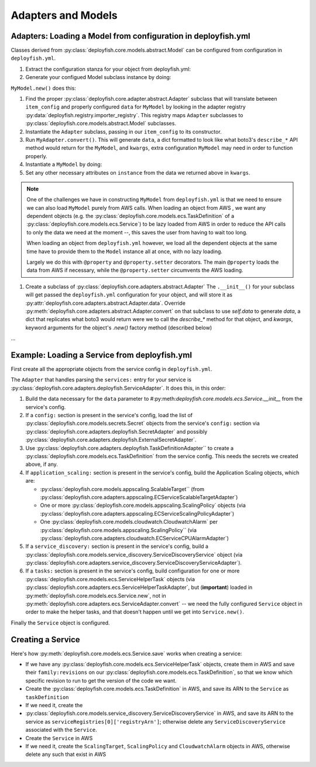 Adapters and Models
===================

Adapters: Loading a Model from configuration in deployfish.yml
--------------------------------------------------------------

Classes derived from :py:class:`deployfish.core.models.abstract.Model` can be configured
from configuration in ``deployfish.yml``.

#. Extract the configuration stanza for your object from deployfish.yml:

   .. code-block: python

      item_config = Config.get_section_item('my_section_name', 'my_item_name')

#. Generate your configued Model subclass instance by doing:

   .. code-block: python

      instance = MyModel.new(item_config, 'deployfish')

``MyModel.new()`` does this:

#. Find the proper :py:class:`deployfish.core.adapter.abstract.Adapter` subclass that
   will translate between ``item_config`` and properly configured ``data`` for
   ``MyModel`` by looking in the adapter registry
   :py:data:`deployfish.registry.importer_registry`.  This registry maps ``Adapter``
   subclasses to :py:class:`deployfish.core.models.abstract.Model` subclasses.
#. Instantiate the ``Adapter`` subclass, passing in our ``item_config`` to its constructor.
#. Run ``MyAdapter.convert()``.  This will generate ``data``, a dict formatted
   to look like what boto3's ``describe_*`` API method would return for the
   ``MyModel``, and ``kwargs``, extra configuration ``MyModel`` may need in order
   to function properly.
#. Instantiate a ``MyModel`` by doing:

   .. code-block: python

      instance = MyModel.__init__(data)

#. Set any other necessary attributes on ``instance`` from the data we returned
   above in ``kwargs``.

.. note::

    One of the challenges we have in constructing ``MyModel`` from
    ``deployfish.yml`` is that we need to ensure we can also load ``MyModel``
    purely from AWS calls.  When loading an object from AWS , we want any
    dependent objects (e.g. the
    :py:class:`deployfish.core.models.ecs.TaskDefinition` of a
    :py:class:`deployfish.core.models.ecs.Service`) to be lazy loaded from AWS
    in order to reduce the API calls to only the data we need at the moment --,
    this saves the user from having to wait too long.

    When loading an object from ``deployfish.yml`` however, we load all the
    dependent objects at the same time have to provide them to the ``Model``
    instance all at once, with no lazy loading.

    Largely we do this with ``@property`` and ``@property.setter`` decorators.
    The main ``@property`` loads the data from AWS if necessary, while the
    ``@property.setter`` circumvents the AWS loading.

#. Create a subclass of :py:class:`deployfish.core.adapters.abstract.Adapter`
   The ``.__init__()`` for your subclass will get passed the ``deployfish.yml``
   configuration for your object, and will store it as
   :py:attr:`deployfish.core.adapters.abstract.Adapter.data`. Override
   :py:meth:`deployfish.core.adapters.abstract.Adapter.convert` on that subclass
   to use `self.data` to generate `data`, a dict that replicates what boto3
   would return were we to call the `describe_*` method for that object, and
   `kwargs`, keyword arguments for the object's `.new()` factory method
   (described below)

...

Example: Loading a Service from deployfish.yml
----------------------------------------------

First create all the appropriate objects from the service config in
``deployfish.yml``.

The ``Adapter`` that handles parsing the ``services:`` entry for your service is
:py:class:`deployfish.core.adapters.deployfish.ServiceAdapter`.  It does this,
in this order:

#. Build the data necessary for the ``data`` parameter to
   #:py:meth:`deployfish.core.models.ecs.Service.__init__` from the service's config.
#. If a ``config:`` section is present in the service's config, load the list of
   :py:class:`deployfish.core.models.secrets.Secret` objects from the service's
   ``config:`` section via
   :py:class:`deployfish.core.adapters.deployfish.SecretAdapter` and possibly
   :py:class:`deployfish.core.adapters.deployfish.ExternalSecretAdapter`.
#. Use :py:class:`deployfish.core.adapters.deployfish.TaskDefinitionAdapter`` to
   create a :py:class:`deployfish.core.models.ecs.TaskDefinition` from the service
   config.  This needs the secrets we created above, if any.
#. If ``application_scaling:`` section is present in the service's config, build
   the Application Scaling objects, which are:

   * :py:class:`deployfish.core.models.appscaling.ScalableTarget`` (from
     :py:class:`deployfish.core.adapters.appscaling.ECServiceScalableTargetAdapter`)
   * One or more :py:class:`deployfish.core.models.appscaling.ScalingPolicy`
     objects (via :py:class:`deployfish.core.adapters.appscaling.ECServiceScalingPolicyAdapter`)
   * One :py:class:`deployfish.core.models.cloudwatch.CloudwatchAlarm` per
     :py:class:`deployfish.core.models.appscaling.ScalingPolicy`` (via
     :py:class:`deployfish.core.adapters.cloudwatch.ECServiceCPUAlarmAdapter`)

#. If a ``service_discovery:`` section is present in the service's config, build
   a :py:class:`deployfish.core.models.service_discovery.ServiceDiscoveryService`
   object (via
   :py:class:`deployfish.core.adapters.service_discovery.ServiceDiscoveryServiceAdapter`).
#. If a ``tasks:`` section is present in the service's config, build
   configuration for one or more
   :py:class:`deployfish.core.models.ecs.ServiceHelperTask` objects (via
   :py:class:`deployfish.core.adapters.ecs.ServiceHelperTaskAdapter`, but
   (**important**) loaded in :py:meth:`deployfish.core.models.ecs.Service.new`, not in
   :py:meth:`deployfish.core.adapters.ecs.ServiceAdapter.convert` -- we need the
   fully configured ``Service`` object in order to make the helper tasks, and
   that doesn't happen until we get into ``Service.new()``.

Finally the ``Service`` object is configured.

Creating a Service
------------------

Here's how :py:meth:`deployfish.core.models.ecs.Service.save` works when creating a service:

* If we have any :py:class:`deployfish.core.models.ecs.ServiceHelperTask`
  objects, create them in AWS and save their
  ``family:revisions`` on our
  :py:class:`deployfish.core.models.ecs.TaskDefinition`, so that we know which
  specific revision to run to get the version of the code we want.
* Create the :py:class:`deployfish.core.models.ecs.TaskDefinition` in AWS, and
  save its ARN to the ``Service`` as ``taskDefinition``
* If we need it, create the
* :py:class:`deployfish.core.models.service_discovery.ServiceDiscoveryService`
  in AWS, and save its ARN to the service as
  ``serviceRegistries[0]['registryArn']``; otherwise delete any
  ``ServiceDiscoveryService`` associated with the ``Service``.
* Create the ``Service`` in AWS
* If we need it, create the ``ScalingTarget``, ``ScalingPolicy`` and
  ``CloudwatchAlarm`` objects in AWS, otherwise delete any such that exist in AWS

